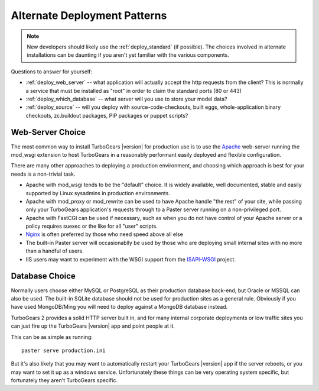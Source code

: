 .. _deploy_alternate:

Alternate Deployment Patterns
=============================

.. note::

   New developers should likely use the :ref:`deploy_standard` (if possible).
   The choices involved in alternate installations can be daunting if you
   aren't yet familiar with the various components.

Questions to answer for yourself:

* :ref:`deploy_web_server` -- what application will actually accept
  the http requests from the client?  This is normally a service that must
  be installed as "root" in order to claim the standard ports (80 or 443)
* :ref:`deploy_which_database` -- what server will you use to store your
  model data?
* :ref:`deploy_source` -- will you deploy with source-code-checkouts, built
  eggs, whole-application binary checkouts, zc.buildout packages,
  PIP packages or puppet scripts?

.. _deploy_web_server:

Web-Server Choice
------------------

The most common way to install TurboGears |version| for production use
is to use the `Apache`_ web-server running the mod_wsgi extension
to host TurboGears in a reasonably performant easily deployed
and flexible configuration.

There are many other approaches to deploying a production environment,
and choosing which approach is best for your needs is a non-trivial
task.

* Apache with mod_wsgi tends to be the "default" choice.  It is widely
  available, well documented, stable and easily supported by Linux
  sysadmins in production environments.
* Apache with mod_proxy or mod_rewrite can be used to have Apache handle
  "the rest" of your site, while passing only your TurboGears application's
  requests through to a Paster server running on a non-privileged port.
* Apache with FastCGI can be used if necessary, such as when you do not have
  control of your Apache server or a policy requires suexec or the like for
  all "user" scripts.
* `Nginx`_ is often preferred by those who need speed above all else
* The built-in Paster server will occasionablly be used by those
  who are deploying small internal sites with no more than a handful
  of users.
* IIS users may want to experiment with the WSGI support from the
  `ISAPI-WSGI`_ project.

.. todo:: document use of `isapi-wsgi`_ with TurboGears

.. _`Apache`: http://httpd.apache.org/
.. _`Nginx`: http://nginx.org/
.. _`ISAPI-WSGI`: http://code.google.com/p/isapi-wsgi/

.. _deploy_which_database:

Database Choice
----------------

Normally users choose either MySQL or PostgreSQL as their production
database back-end, but Oracle or MSSQL can also be used.  The built-in
SQLite database should not be used for production sites as a general
rule.  Obviously if you have used MongoDB/Ming you will need to deploy
against a MongoDB database instead.

TurboGears 2 provides a solid HTTP server built in, and for many
internal corporate deployments or low traffic sites you can just fire
up the TurboGears |version| app and point people at it.

This can be as simple as running::

  paster serve production.ini

But it's also likely that you may want to automatically restart your
TurboGears |version| app if the server reboots, or you may want to set
it up as a windows service. Unfortunately these things can be very
operating system specific, but fortunately they aren't
TurboGears specific.
